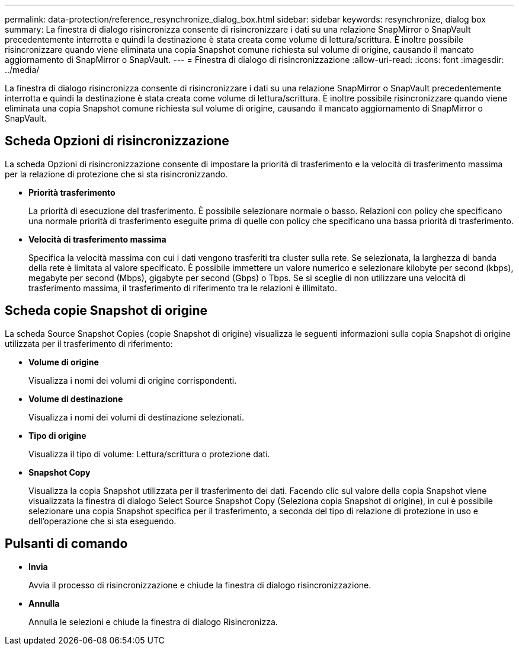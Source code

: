 ---
permalink: data-protection/reference_resynchronize_dialog_box.html 
sidebar: sidebar 
keywords: resynchronize, dialog box 
summary: La finestra di dialogo risincronizza consente di risincronizzare i dati su una relazione SnapMirror o SnapVault precedentemente interrotta e quindi la destinazione è stata creata come volume di lettura/scrittura. È inoltre possibile risincronizzare quando viene eliminata una copia Snapshot comune richiesta sul volume di origine, causando il mancato aggiornamento di SnapMirror o SnapVault. 
---
= Finestra di dialogo di risincronizzazione
:allow-uri-read: 
:icons: font
:imagesdir: ../media/


[role="lead"]
La finestra di dialogo risincronizza consente di risincronizzare i dati su una relazione SnapMirror o SnapVault precedentemente interrotta e quindi la destinazione è stata creata come volume di lettura/scrittura. È inoltre possibile risincronizzare quando viene eliminata una copia Snapshot comune richiesta sul volume di origine, causando il mancato aggiornamento di SnapMirror o SnapVault.



== Scheda Opzioni di risincronizzazione

La scheda Opzioni di risincronizzazione consente di impostare la priorità di trasferimento e la velocità di trasferimento massima per la relazione di protezione che si sta risincronizzando.

* *Priorità trasferimento*
+
La priorità di esecuzione del trasferimento. È possibile selezionare normale o basso. Relazioni con policy che specificano una normale priorità di trasferimento eseguite prima di quelle con policy che specificano una bassa priorità di trasferimento.

* *Velocità di trasferimento massima*
+
Specifica la velocità massima con cui i dati vengono trasferiti tra cluster sulla rete. Se selezionata, la larghezza di banda della rete è limitata al valore specificato. È possibile immettere un valore numerico e selezionare kilobyte per second (kbps), megabyte per second (Mbps), gigabyte per second (Gbps) o Tbps. Se si sceglie di non utilizzare una velocità di trasferimento massima, il trasferimento di riferimento tra le relazioni è illimitato.





== Scheda copie Snapshot di origine

La scheda Source Snapshot Copies (copie Snapshot di origine) visualizza le seguenti informazioni sulla copia Snapshot di origine utilizzata per il trasferimento di riferimento:

* *Volume di origine*
+
Visualizza i nomi dei volumi di origine corrispondenti.

* *Volume di destinazione*
+
Visualizza i nomi dei volumi di destinazione selezionati.

* *Tipo di origine*
+
Visualizza il tipo di volume: Lettura/scrittura o protezione dati.

* *Snapshot Copy*
+
Visualizza la copia Snapshot utilizzata per il trasferimento dei dati. Facendo clic sul valore della copia Snapshot viene visualizzata la finestra di dialogo Select Source Snapshot Copy (Seleziona copia Snapshot di origine), in cui è possibile selezionare una copia Snapshot specifica per il trasferimento, a seconda del tipo di relazione di protezione in uso e dell'operazione che si sta eseguendo.





== Pulsanti di comando

* *Invia*
+
Avvia il processo di risincronizzazione e chiude la finestra di dialogo risincronizzazione.

* *Annulla*
+
Annulla le selezioni e chiude la finestra di dialogo Risincronizza.


